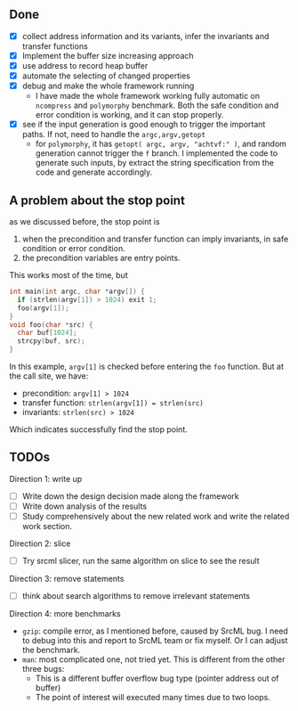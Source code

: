 ** Done
- [X] collect address information and its variants, infer the invariants and transfer functions
- [X] Implement the buffer size increasing approach
- [X] use address to record heap buffer
- [X] automate the selecting of changed properties
- [X] debug and make the whole framework running
  - I have made the whole framework working fully automatic on =ncompress= and =polymorphy= benchmark.
    Both the safe condition and error condition is working, and it can stop properly.
- [X] see if the input generation is good enough to trigger the important paths. If not, need to handle the =argc,argv,getopt=
  - for =polymorphy=, it has =getopt( argc, argv, "achtvf:" )=, and random generation cannot trigger the =f= branch.
    I implemented the code to generate such inputs, by extract the string specification from the code and generate accordingly.

** A problem about the stop point
as we discussed before, the stop point is
1) when the precondition and transfer function can imply invariants, in safe condition or error condition.
2) the precondition variables are entry points.
This works most of the time, but
#+BEGIN_SRC C
int main(int argc, char *argv[]) {
  if (strlen(argv[1]) > 1024) exit 1;
  foo(argv[1]);
}
void foo(char *src) {
  char buf[1024];
  strcpy(buf, src);
}
#+END_SRC

In this example, =argv[1]= is checked before entering the =foo= function. But at the call site, we have:
- precondition: =argv[1] > 1024=
- transfer function: =strlen(argv[1]) = strlen(src)=
- invariants: =strlen(src) > 1024=
Which indicates successfully find the stop point.

** TODOs
Direction 1: write up
- [ ] Write down the design decision made along the framework
- [ ] Write down analysis of the results
- [ ] Study comprehensively about the new related work and write the related work section.
Direction 2: slice
- [ ] Try srcml slicer, run the same algorithm on slice to see the result
Direction 3: remove statements
- [ ] think about search algorithms to remove irrelevant statements
Direction 4: more benchmarks
- =gzip=: compile error, as I mentioned before, caused by SrcML bug. I need to debug into this and report to SrcML team or fix myself.
  Or I can adjust the benchmark.
- =man=: most complicated one, not tried yet. This is different from the other three bugs:
  - This is a different buffer overflow bug type (pointer address out of buffer)
  - The point of interest will executed many times due to two loops.
